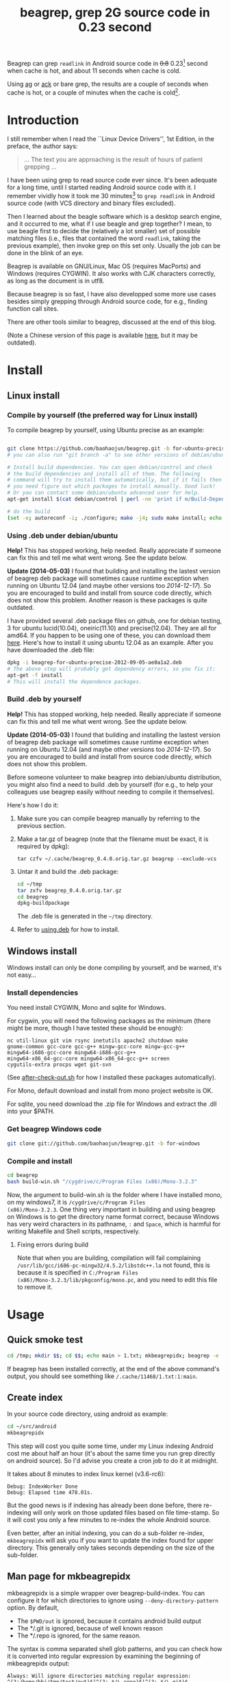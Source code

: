 #+title: beagrep, grep 2G source code in 0.23 second
# bhj-tags: beagrep

Beagrep can grep ~readlink~ in Android source code in +0.8+ 0.23[fn:improve] second when
cache is hot, and about 11 seconds when cache is cold.

Using [[https://github.com/ggreer/the_silver_searcher][ag]] or [[https://github.com/petdance/ack][ack]] or bare grep, the results are a couple of seconds when
cache is hot, or a couple of minutes when the cache is cold[fn:fact].

* Introduction

I still remember when I read the ``Linux Device Drivers'', 1st Edition, in the preface, the author says:

#+begin_quote
... The text you are approaching is the result of hours of patient grepping ...
#+end_quote

I have been using grep to read source code ever since. It's been
adequate for a long time, until I started reading Android source code
with it. I remember vividly how it took me 30 minutes[fn:correction]
to ~grep readlink~ in Android source code (with VCS directory and
binary files excluded).

Then I learned about the beagle software which is a desktop search
engine, and it occurred to me, what if I use beagle and grep together?
I mean, to use beagle first to decide the (relatively a lot smaller)
set of possible matching files (i.e., files that contained the word
~readlink~, taking the previous example), then invoke grep on this set
only. Usually the job can be done in the blink of an eye.

Beagrep is available on GNU/Linux, Mac OS (requires MacPorts) and
Windows (requires CYGWIN). It also works with CJK characters
correctly, as long as the document is in utf8.

Because beagrep is so fast, I have also developped some more use cases
besides simply grepping through Android source code, for e.g., finding
function call sites.

There are other tools similar to beagrep, discussed at the end of this
blog.

(Note a Chinese version of this page is available [[../../../2012/01/31/beagrep-cn.org][here]], but it may be
outdated).

* Install
** Linux install

*** Compile by yourself (the preferred way for Linux install)

To compile beagrep by yourself, using Ubuntu precise as an example:

#+begin_src sh

git clone https://github.com/baohaojun/beagrep.git -b for-ubuntu-precise
# you can also run "git branch -a" to see other versions of debian/ubuntu supported

# Install build dependencies. You can open debian/control and check
# the build dependencies and install all of them. The following
# command will try to install them automatically, but if it fails then
# you need figure out which packages to install manually. Good luck!
# Or you can contact some debian/ubuntu advanced user for help.
apt-get install $(cat debian/control | perl -ne 'print if m/Build-Depends/..m/Standards-Version/'|grep -v -e Build-Depends:\\\|Standards-Version|perl -npe 's/,/ /g')

# do the build
(set -e; autoreconf -i; ./configure; make -j4; sudo make install; echo OK)
#+end_src

***  <<using.deb>> Using .deb under debian/ubuntu

*Help!* This has stopped working, help needed. Really appreciate if
someone can fix this and tell me what went wrong. See the update
below.

*Update (2014-05-03)* I found that building and installing the lastest
version of beagrep deb package will sometimes cause runtime exception
when running on Ubuntu 12.04 (and maybe other versions too /2014-12-17/). So you are encouraged to build and
install from source code directly, which does not show this
problem. Another reason is these packages is quite outdated.

I have provided several .deb package files on github, one for debian
testing, 3 for ubuntu lucid(10.04), oneiric(11.10) and
precise(12.04). They are all for amd64. If you happen to be using one
of these, you can download them [[https://github.com/baohaojun/beagrep/downloads][here]]. Here's how to install it using
ubuntu 12.04 as an example. After you have downloaded the .deb file:

#+begin_src sh
dpkg -i beagrep-for-ubuntu-precise-2012-09-05-ae0a1a2.deb
# The above step will probably get dependency errors, so you fix it:
apt-get -f install
# This will install the dependence packages.
#+end_src



*** Build .deb by yourself

*Help!* This has stopped working, help needed. Really appreciate if
someone can fix this and tell me what went wrong. See the update
below.

*Update (2014-05-03)* I found that building and installing the lastest
version of beagrep deb package will sometimes cause runtime exception
when running on Ubuntu 12.04 (and maybe other versions too
/2014-12-17/). So you are encouraged to build and install from source
code directly, which does not show this problem.

Before someone volunteer to make beagrep into debian/ubuntu
distribution, you might also find a need to build .deb by yourself
(for e.g., to help your colleagues use beagrep easily without needing
to compile it themselves).

Here's how I do it:

1. Make sure you can compile beagrep manually by referring to the
   previous section.

2. Make a tar.gz of beagrep (note that the filename must be exact, it
   is required by dpkg):

   : tar czfv ~/.cache/beagrep_0.4.0.orig.tar.gz beagrep --exclude-vcs

3. Untar it and build the .deb package:

   #+BEGIN_SRC sh
   cd ~/tmp
   tar zxfv beagrep_0.4.0.orig.tar.gz
   cd beagrep
   dpkg-buildpackage
   #+END_SRC

   The .deb file is generated in the =~/tmp= directory.

4. Refer to [[using.deb]] for how to install.

** Windows install

Windows install can only be done compiling by yourself, and be warned,
it's not easy...

*** Install dependencies

You need install CYGWIN, Mono and sqlite for Windows.

For cygwin, you will need the following packages as the minimum (there
might be more, though I have tested these should be enough):

#+BEGIN_EXAMPLE
      nc util-linux git vim rsync inetutils apache2 shutdown make
      gnome-common gcc-core gcc-g++ mingw-gcc-core mingw-gcc-g++
      mingw64-i686-gcc-core mingw64-i686-gcc-g++
      mingw64-x86_64-gcc-core mingw64-x86_64-gcc-g++ screen
      cygutils-extra procps wget git-svn
#+END_EXAMPLE


(See [[https://github.com/baohaojun/system-config/raw/master/bin/windows/after-check-out.sh][after-check-out.sh]] for how I installed these packages automatically).

For Mono, default download and install from mono project website is OK.

For sqlite, you need download the .zip file for Windows and extract
the .dll into your $PATH.

*** Get beagrep Windows code

#+begin_src sh
git clone git://github.com/baohaojun/beagrep.git -b for-windows
#+end_src

*** Compile and install

#+begin_src sh
cd beagrep
bash build-win.sh "/cygdrive/c/Program Files (x86)/Mono-3.2.3"
#+end_src

Now, the argument to build-win.sh is the folder where I have installed
mono, on my windows7, it is ~/cygdrive/c/Program Files
(x86)/Mono-3.2.3~. One thing very important in building and using
beagrep on Windows is to get the directory name format correct,
because Windows has very weird characters in its pathname, =:= and
=Space=, which is harmful for writing Makefile and Shell scripts,
respectively.

**** Fixing errors during build

Note that when you are building, compilation will fail complaining
=/usr/lib/gcc/i686-pc-mingw32/4.5.2/libstdc++.la= not found, this is
because it is specified in =C:/Program Files
(x86)/Mono-3.2.3/lib/pkgconfig/mono.pc=, and you need to edit this
file to remove it.

* Usage

** Quick smoke test
#+begin_src sh
cd /tmp; mkdir $$; cd $$; echo main > 1.txt; mkbeagrepidx; beagrep -e 'main' --grep '--color=auto'; true; cd ..; rm $$ -rf
#+end_src

If beagrep has been installed correctly, at the end of the above
command's output, you should see something like
~/.cache/11468/1.txt:1:main~.

** Create index

In your source code directory, using android as example:

#+begin_src sh
cd ~/src/android
mkbeagrepidx
#+end_src

This step will cost you quite some time, under my Linux indexing
Android cost me about half an hour (it's about the same time you run
grep directly on android source). So I'd advise you create a cron job
to do it at midnight.

It takes about 8 minutes to index linux kernel (v3.6-rc6):

#+begin_example
Debug: IndexWorker Done
Debug: Elapsed time 478.01s.
#+end_example

But the good news is if indexing has already been done before, there
re-indexing will only work on those updated files based on file
time-stamp. So it will cost you only a few minutes to re-index the
whole Android source.

Even better, after an initial indexing, you can do a sub-folder
re-index, ~mkbeagrepidx~ will ask you if you want to update the index
found for upper directory. This generally only takes seconds depending
on the size of the sub-folder.

** Man page for mkbeagrepidx

mkbeagrepidx is a simple wrapper over beagrep-build-index. You can
configure it for which directories to ignore using
~--deny-directory-pattern~ option. By default,

- The ~$PWD/out~ is ignored, because it contains android build output
- The */.git is ignored, because of well known reason
- The */.repo is ignored, for the same reason.

The syntax is comma separated shell glob patterns, and you can check
how it is converted into regular expression by examining the beginning
of mkbeagrepidx output:

#+begin_example
Always: Will ignore directories matching regular expression: ^(?:/home/bhj/tmp/test/out)$|^(?:.*/\.repo)$|^(?:.*/\.git)$
#+end_example

You can customize it using several ways, in the order of increasing
priority:

- Not customize it, then the default

  #+begin_example
  "$PWD/out,*/.repo,*/.git"
  #+end_example

  will be used.

- Override it in =~/.mkbeagrepidx.rc=, setting the ~BEAGREP_IGNORE_DIR_PATTERNS~ environment variable:

  #+begin_src sh
  export BEAGREP_IGNORE_DIR_PATTERNS="$PWD/out,*/.repo,*/.git"
  #+end_src

- Override it in the .mkbeagrepidx.rc in the current working directory, same as the above.

- Override it on the command line (you must repeat the default pattern
  because it won't append):

  #+begin_src sh
  mkbeagrepidx --deny-directory-pattern "$PWD/out,*/.repo,*/.git,*/.svn"
  #+end_src


** Searching using beagrep

Under your source code directory:
#+begin_src sh
cd ~/src/android
beagrep -e "readlink"
#+end_src

*** Man page for beagrep

Here's a list of all arguments that beagrep takes:

#+begin_example
beagrep -e REGEXP_MATCH [-p REGEXP_PATH] [-a ADDITIONAL_WORDS] [-v REGEXP_REVERSE_PATH] [-i] [-f] [-l] [--grep GREP_OPTIONS] [-a]
#+end_example

- -e ~REGEXP_MATCH~ :: This is the minimum required arguments. For e.g., ~beagrep -e readlink~

     The ~REGEXP_MATCH~ serves 2 purposes:

     - First, it is computed into whole words for querying beagle. For
       e.g., ~l] [--grep GREP_OPTIONS]~ above should be matched with
       the following REGEXP: ~l\] \[--grep GREP_OPTIONS\]~, but it
       should be converted into 4 words: ~l grep GREP OPTIONS~ for
       beagle.

     - Second, it is used as the regexp for grep to work on.

- -a ~ADDITIONAL_WORDS~ :: means to add more words into the beagle
     query. This is useful by increasing the work beagle need to do,
     but reduce the possible work set grep need to work on.

- -p ~REGEXP_PATH~ :: means to limit the search result to those files whose path-name matches ~REGEXP_PATH~.

- -v ~REGEXP_REVERSE_PATH~ :: means to exclude those matched files whose path-name matches ~REGEXP_REVERSE_PATH~.

- -i :: means to do case insignificant grep.

- -f :: means to do the match in file-names only. For example, ~beagrep
        -e readlink -f~ will only show results like readlink.h and
        readlink.c.

	This is very useful for finding files. Note that when ~-f~ is
        used, the beagle querying words will be computed differently:
        only the basename will be used, and ~filename:~ is prepended
        onto each words.

- -l :: means to list the beagle matched list of files directly, without running grep to match on them.

- --grep ~GREP_OPTIONS~ :: means to pass additional arguments to the
     grep invocation. For e.g., the ~-l~ argument can be passed to
     beagrep directly, or it can be passed using ~--grep~, they mean different things:

     ~beagrep -e "hello world" -l~ will show a file containing "hello
     wonderful world", but ~beagrep -e "hello world" --grep -l~ will
     not show that file as a match.


* How does it work?

beagrep is a very practical software, it works because of the following observations:

** grep patterns are usually simple

Or rather, they can be decomposed into several simple sub-patterns: whole words.

For example, to grep such a seemingly complex pattern in Android source code:

#+begin_example
"JsonToValue(\"\\\\\"hello world\\\\\"\","
#+end_example

In fact, it contained some simpler sub-patterns, i.e., those 3
wholesome English words: ~JsonToValue~ ~hello~ ~world~. For a file to
match this complex pattern, one necessary but not sufficient condition
is for this file to contain all these 3 words. And what is good for
this job? A search engine! Using beagle, the parent project for
beagrep, a desktop search engine, you can find which files (actually,
which file in this case) contained these 3 words in the blink of an
eye.

Only 1 file contained all 3 words:

#+begin_example
$beagrep-files 'JsonToValue hello world '
Beagrep index found at /home/bhj/.cache/for-code-reading//home/bhj/src/gingerbread-tegra/.beagrep
/home/bhj/src/gingerbread-tegra/external/chromium/base/json/json_reader_unittest.cc
/dev/null
#+end_example

So, you can imagine how quick it is to run ~grep~ on the set of files containing all required words:


#+BEGIN_EXAMPLE
beagrep -e "JsonToValue(\"\\\\\"hello world\\\\\"\","
pat is: 'JsonToValue("\\"hello world\\"",'.
beagrep query argument `JsonToValue hello world '
Beagrep index found at /home/bhj/.cache/for-code-reading//home/bhj/src/gingerbread-tegra/.beagrep
/home/bhj/src/gingerbread-tegra/external/chromium/base/json/json_reader_unittest.cc:168:  root.reset(JSONReader().JsonToValue("\"hello world\"", false, false));
Unmatched ( in regex; marked by <-- HERE in m/JsonToValue( <-- HERE ""hello world"",/ at /home/bhj/system-config/bin/beagrep line 98.
#+END_EXAMPLE

To summarize, complete words are what search engines are good for, and
fortunately, when grepping source code, we almost always grep using
whole words, instead of sub-words. For e.g., this evil pattern
~r.*e.*a.*d.*l.*i.*n.*k~ can match our ~readlink~, but do you really
need that power of ~grep~?

*** BTW, creating the regexp pattern automatically in Emacs

From the example above, you can see the actual matched string is:

#+begin_example
JsonToValue("\"hello world\"",
#+end_example

but because of meta characters in regexp and shell, the regexp pattern for beagrep to work on is a lot more complex:

#+begin_example
"JsonToValue(\"\\\\\"hello world\\\\\"\","
#+end_example

It'd be tragedy if you need type all those ~\~ characters by
yourself. So of course I didn't. In fact, when you work in Emacs,
after you marked some text and press ~C-u M-x grep~, Emacs will
correctly add the ~\~ -s for you, to convert this plain text into a
matching regexp (which can be passed to grep by the shell).

Note that last time I checked, the Emacs grep regexp generation code
has some bugs, so I rolled my own fix for it, you can check my [[https://github.com/baohaojun/system-config/raw/master/.emacs][.emacs]]
for definition of ~grep-default-command~ and
~grep-shell-quote-argument~.

** grep keywords are usually interesting

beagrep can greatly quicken the speed of grep, only because it can
greatly reduce the working set of files for grep.

Note that you need provide interesting words to search for so as to
*greatly* reduce the working set. By interesting I mean non-common.

For e.g., say you want to grep ~is~. This word is so common in English
that almost all files would probably contain it (source code file will
probably contain it in comments). Then you are basically running grep
nakedly on the whole android source.

Fortunately, this requirement is easy to meet. In the first place, you
probably don't want to grep for common words; and even if you do need
to, you probably won't grep for one common word *alone*, which is very
uninteresting; thirdly, even if you do need to ~grep~ for a common
word alone, you can provide more words for ~beagrep~ to work on by
using its ~-a~ option (see the manpage above).

So:

- Don't grep for ~include~ alone, because almost all C/C++ source and
  header files contain it.

- Don't grep for ~import~ alone, because almost all java source files
  contain it.

And so on.

* Other projects using beagrep

Because beagrep is so fast, I have used it in a couple other projects/tools.

** offline Wikipedia

I added CJK character support into beagrep so that both English and
Chinese offline Wikipedia can be browsed and subject-searched.

Check it out at [[https://github.com/baohaojun/system-config]], sorry I
didn't make it a stand-alone project, it's under the
~gcode/offline.wikipedia~ directory.

** ~grep-func-call~ and ~grep-func-call-all~

These 2 scripts generate the function usage relationship for easier
code reading. Given a function funcA, which is used in a bunch of other functions in the system, these 2 scripts work like this:

1. Use beagrep to find out in which files funcA appears.

2. Run ctags-exuberant to tag these files, get the function definition
   lines: In file FileF, funcB is defined on line N, funcC is defined
   on line M, and no other functions are between N and M.

3. If funcA appears in FileF, between line N and line M, then funcB
   calls funcA. This is not precise, but it's good enough.

4. It not only works with functions, but also with almost all complete
   words that beagrep can handle.

The first script works with the current Emacs buffer only, the 2nd
works system-wide, searching function call sites though out the whole
source repo.

See the following output, note that grep-mode is used for jumping
around, and ~=> and <=~ is used to denote the caller and callee:

#+BEGIN_SRC grepout
-*- mode: grep; default-directory: "~/src/android/kernel/drivers/staging/android/" -*-
Grep started at Mon Jun 30 13:18:42

grep-func-call -e "BINDER_WRITE_READ" --nc -a


Entering directory `/home/bhj/src/android/bionic/libc/kernel/common/linux'
binder.h:61: <=  signed long protocol_version;
binder.h:65: => #define BINDER_WRITE_READ _IOWR('b', 1, struct binder_write_read)
Entering directory `/home/bhj/src/android/external/kernel-headers/original/linux'
binder.h:81: <= 	signed long	protocol_version;
binder.h:87: => #define BINDER_WRITE_READ   		_IOWR('b', 1, struct binder_write_read)
Entering directory `/home/bhj/src/android/external/valgrind/main/coregrind/m_syswrap'
syswrap-linux.c:4258: <= PRE(sys_ioctl)
syswrap-linux.c:5498: =>            PRE_FIELD_READ("ioctl(BINDER_WRITE_READ).write_buffer",
syswrap-linux.c:5500: =>            PRE_FIELD_READ("ioctl(BINDER_WRITE_READ).write_size",
syswrap-linux.c:5502: =>            PRE_FIELD_READ("ioctl(BINDER_WRITE_READ).write_consumed",
syswrap-linux.c:5504: =>            PRE_FIELD_READ("ioctl(BINDER_WRITE_READ).read_buffer",
syswrap-linux.c:5506: =>            PRE_FIELD_READ("ioctl(BINDER_WRITE_READ).read_size",
syswrap-linux.c:5508: =>            PRE_FIELD_READ("ioctl(BINDER_WRITE_READ).read_consumed",
syswrap-linux.c:5511: =>            PRE_FIELD_WRITE("ioctl(BINDER_WRITE_READ).write_consumed",
syswrap-linux.c:5513: =>            PRE_FIELD_WRITE("ioctl(BINDER_WRITE_READ).read_consumed",
syswrap-linux.c:5517: =>                PRE_MEM_WRITE("ioctl(BINDER_WRITE_READ).read_buffer[]",
syswrap-linux.c:5520: =>                PRE_MEM_READ("ioctl(BINDER_WRITE_READ).write_buffer[]",
Entering directory `/home/bhj/src/android/frameworks/native/cmds/servicemanager'
binder.c:142: <= int binder_write(struct binder_state *bs, void *data, unsigned len)
binder.c:152: =>     res = ioctl(bs->fd, BINDER_WRITE_READ, &bwr);
binder.c:303: <= int binder_call(struct binder_state *bs,
binder.c:339: =>         res = ioctl(bs->fd, BINDER_WRITE_READ, &bwr);
binder.c:357: <= void binder_loop(struct binder_state *bs, binder_handler func)
binder.c:375: =>         res = ioctl(bs->fd, BINDER_WRITE_READ, &bwr);
Entering directory `/home/bhj/src/android/frameworks/native/libs/binder'
IPCThreadState.cpp:795: <= status_t IPCThreadState::talkWithDriver(bool doReceive)
IPCThreadState.cpp:848: =>         if (ioctl(mProcess->mDriverFD, BINDER_WRITE_READ, &bwr) >= 0)
Entering directory `/home/bhj/src/android/kernel/drivers/staging/android'
binder.c:2690: <= static long binder_ioctl(struct file *filp, unsigned int cmd, unsigned long arg)
binder.c:2712: => 	case BINDER_WRITE_READ: {
Entering directory `/home/bhj/src/android/kernel/drivers/staging/android'
binder.h:81: <= 	signed long	protocol_version;
binder.h:87: => #define BINDER_WRITE_READ		_IOWR('b', 1, struct binder_write_read)

Grep finished (matches found) at Mon Jun 30 13:18:46
#+END_SRC

** Generate call graph

This is a tool to generate a call graph for the software project you
want. I have found its effectiveness is to be questioned, but you can
see a picture below:

[[../../../../images/post/call-graph.png][file:../../../../images/post/call-graph.png]]

This picture is generated for the adb sub-project in android code. You
can see which functions are calling ~adb_connect~, and which functions
are called by it.

It is generated using beagrep + ctags-exuberant + graphviz, using my
wrap scripts like following in the android/system/core directory:

#+begin_src sh
generate-call-graph.pl > call_graph.org
dot-partition.pl call_graph.dot -s adb_connect -m 1 -r 2
#+end_src

* Other tools similar to beagrep

** Opengrok

[[https://blogs.oracle.com/chandan/entry/the_story_of_opengrok_the][This tool]] is very much like beagrep, it also uses the Lucene search
engine! Beagrep uses beagle, which uses the C# implementation of
Lucene. I probably wouldn't start working on beagrep had I known
opengrok earlier. That said, I'm glad I have beagrep, because it is
Emacs friendlier😊

I do not use opengrok myself since I have beagrep already, but you are
encouraged to try it out, it has quite a few nice features. Especially
if you do not use Emacs for reading and writing code.

** Ack/Ag

These 2 tools are faster grep, they do not use indexing. Author of Ack
has maintained a quite complete list of other grep-like tools at [[http://beyondgrep.com/more-tools/][this
web page]]. Both opengrok and beagrep are listed there.

[fn:improve] Here's how I improved it from 0.8s to 0.23s: use Mono's
AOT option to do the JIT optimization Ahead Of Time. I found out about
this option when I was investigating why beagrep on my
MacbookAir+Linux is consistently a few tenths of second slower than
other machines, which is another story, see [[../../../2013/05/03/beagrep-even-faster2.org][beagrep performance tuning
on MacbookAir+Linux]].

[fn:fact] Here's how I run =grep= in Android source tree: ~time grep
          -I -r --exclude-dir=.git --exclude-dir=.repo -e readlink~
          =~/src/android=. The first time it took 5m20s, second time
          1m21s, and third time 3.5s, and it can't be reduced much
          further. The result is retrieved on a ThinkPad T420 with 8G
          memory. One thing notable here I think is that it could
          require multiple runs to reach the minimum 3.5s. Another
          thing is I tried it multiple times on my MacbookAir with
          about the same debian installation, =grep= always takes
          about 1m as the minimum. Was it because less memory (only 4G
          for MacbookAir), or was it because SSD and thus different
          caching strategy? It eludes me. (*EDIT*: it's because cpu
          freq is locked at 800MHz, same as the above footnote, see
          [[../../../2013/05/03/beagrep-even-faster2.org][beagrep performance tuning on MacbookAir+Linux]].)

[fn:correction] As stated in the previous footnote, something must
have went wrong with this result, 30 minutes is just impossibly long
compared to the 5m20s cache cold and 3.5s cache hot stated above. Was
it because of a slower machine, or even being run within a virtual
machine (on a slower real machine)?  I can neither remember nor
reproduce now. But I think one problem was the way I used =grep=, it's
something along the line of: ~find-filter-out-non-src-files | xargs
grep readlink~. This will cause a lot of ~grep~ processes to be
created because on most systems there is a max number of characters
(typically 128k on 32 bit systems) limit with the command line
arguments. When this limit is exceeded, you will see something like
=bash: XXX: Argument list too long=. For this reason, xargs will call
its command multiple times. For e.g., when I run this command: =seq 1
1000000 | xargs bash -c 'echo -n $#\ ' true=, you'd expect =1000000=
is printed, because xargs will pass this many arguments to the bash
command, but no, instead you will see (try it, see how slow it is!)
=23692 21841 21841 21841...= printed one by one because xargs must
invoke this bash command multiple times and each time pass just as
many arguments as possible. This is not the most efficient way for
calling grep (with all the arguments creating and passing around and
grep processes creating and exiting) and must have contributed to my
30 minutes measurement.
